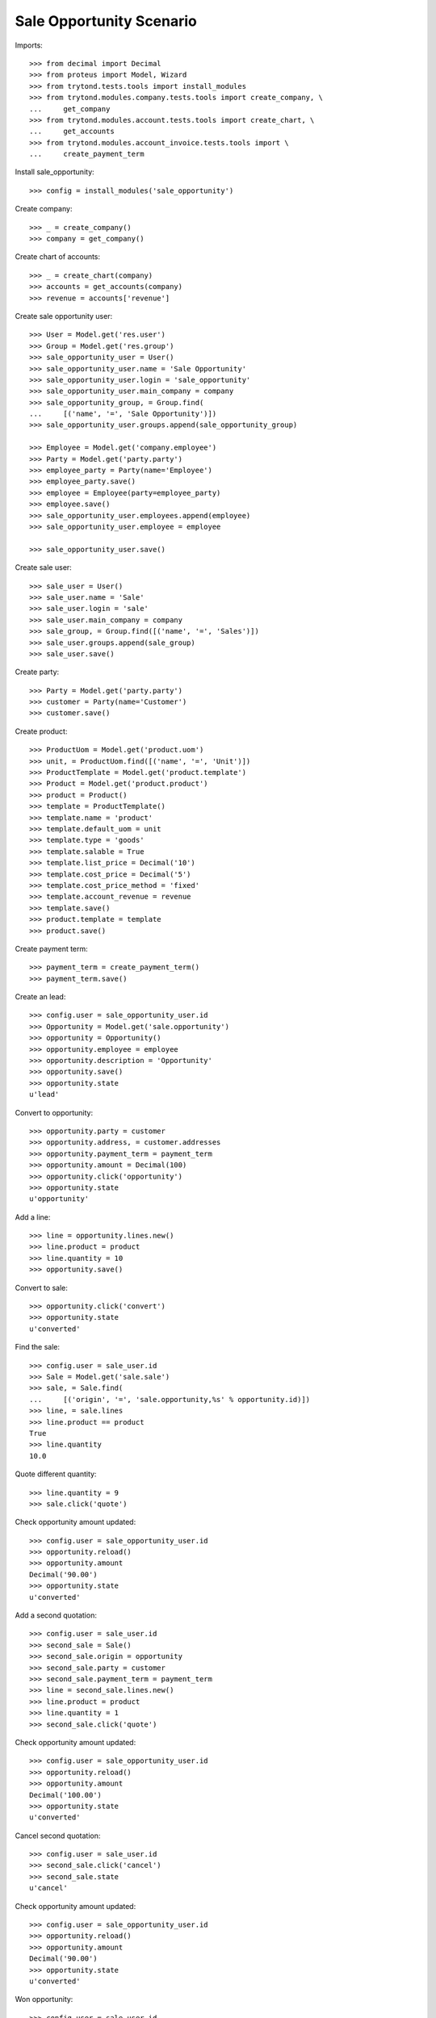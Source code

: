 =========================
Sale Opportunity Scenario
=========================

Imports::

    >>> from decimal import Decimal
    >>> from proteus import Model, Wizard
    >>> from trytond.tests.tools import install_modules
    >>> from trytond.modules.company.tests.tools import create_company, \
    ...     get_company
    >>> from trytond.modules.account.tests.tools import create_chart, \
    ...     get_accounts
    >>> from trytond.modules.account_invoice.tests.tools import \
    ...     create_payment_term

Install sale_opportunity::

    >>> config = install_modules('sale_opportunity')

Create company::

    >>> _ = create_company()
    >>> company = get_company()

Create chart of accounts::

    >>> _ = create_chart(company)
    >>> accounts = get_accounts(company)
    >>> revenue = accounts['revenue']

Create sale opportunity user::

    >>> User = Model.get('res.user')
    >>> Group = Model.get('res.group')
    >>> sale_opportunity_user = User()
    >>> sale_opportunity_user.name = 'Sale Opportunity'
    >>> sale_opportunity_user.login = 'sale_opportunity'
    >>> sale_opportunity_user.main_company = company
    >>> sale_opportunity_group, = Group.find(
    ...     [('name', '=', 'Sale Opportunity')])
    >>> sale_opportunity_user.groups.append(sale_opportunity_group)

    >>> Employee = Model.get('company.employee')
    >>> Party = Model.get('party.party')
    >>> employee_party = Party(name='Employee')
    >>> employee_party.save()
    >>> employee = Employee(party=employee_party)
    >>> employee.save()
    >>> sale_opportunity_user.employees.append(employee)
    >>> sale_opportunity_user.employee = employee

    >>> sale_opportunity_user.save()

Create sale user::

    >>> sale_user = User()
    >>> sale_user.name = 'Sale'
    >>> sale_user.login = 'sale'
    >>> sale_user.main_company = company
    >>> sale_group, = Group.find([('name', '=', 'Sales')])
    >>> sale_user.groups.append(sale_group)
    >>> sale_user.save()

Create party::

    >>> Party = Model.get('party.party')
    >>> customer = Party(name='Customer')
    >>> customer.save()

Create product::

    >>> ProductUom = Model.get('product.uom')
    >>> unit, = ProductUom.find([('name', '=', 'Unit')])
    >>> ProductTemplate = Model.get('product.template')
    >>> Product = Model.get('product.product')
    >>> product = Product()
    >>> template = ProductTemplate()
    >>> template.name = 'product'
    >>> template.default_uom = unit
    >>> template.type = 'goods'
    >>> template.salable = True
    >>> template.list_price = Decimal('10')
    >>> template.cost_price = Decimal('5')
    >>> template.cost_price_method = 'fixed'
    >>> template.account_revenue = revenue
    >>> template.save()
    >>> product.template = template
    >>> product.save()

Create payment term::

    >>> payment_term = create_payment_term()
    >>> payment_term.save()

Create an lead::

    >>> config.user = sale_opportunity_user.id
    >>> Opportunity = Model.get('sale.opportunity')
    >>> opportunity = Opportunity()
    >>> opportunity.employee = employee
    >>> opportunity.description = 'Opportunity'
    >>> opportunity.save()
    >>> opportunity.state
    u'lead'

Convert to opportunity::

    >>> opportunity.party = customer
    >>> opportunity.address, = customer.addresses
    >>> opportunity.payment_term = payment_term
    >>> opportunity.amount = Decimal(100)
    >>> opportunity.click('opportunity')
    >>> opportunity.state
    u'opportunity'

Add a line::

    >>> line = opportunity.lines.new()
    >>> line.product = product
    >>> line.quantity = 10
    >>> opportunity.save()

Convert to sale::

    >>> opportunity.click('convert')
    >>> opportunity.state
    u'converted'

Find the sale::

    >>> config.user = sale_user.id
    >>> Sale = Model.get('sale.sale')
    >>> sale, = Sale.find(
    ...     [('origin', '=', 'sale.opportunity,%s' % opportunity.id)])
    >>> line, = sale.lines
    >>> line.product == product
    True
    >>> line.quantity
    10.0

Quote different quantity::

    >>> line.quantity = 9
    >>> sale.click('quote')

Check opportunity amount updated::

    >>> config.user = sale_opportunity_user.id
    >>> opportunity.reload()
    >>> opportunity.amount
    Decimal('90.00')
    >>> opportunity.state
    u'converted'

Add a second quotation::

    >>> config.user = sale_user.id
    >>> second_sale = Sale()
    >>> second_sale.origin = opportunity
    >>> second_sale.party = customer
    >>> second_sale.payment_term = payment_term
    >>> line = second_sale.lines.new()
    >>> line.product = product
    >>> line.quantity = 1
    >>> second_sale.click('quote')

Check opportunity amount updated::

    >>> config.user = sale_opportunity_user.id
    >>> opportunity.reload()
    >>> opportunity.amount
    Decimal('100.00')
    >>> opportunity.state
    u'converted'

Cancel second quotation::

    >>> config.user = sale_user.id
    >>> second_sale.click('cancel')
    >>> second_sale.state
    u'cancel'

Check opportunity amount updated::

    >>> config.user = sale_opportunity_user.id
    >>> opportunity.reload()
    >>> opportunity.amount
    Decimal('90.00')
    >>> opportunity.state
    u'converted'

Won opportunity::

    >>> config.user = sale_user.id
    >>> sale.click('confirm')
    >>> config.user = sale_opportunity_user.id
    >>> opportunity.reload()
    >>> opportunity.state
    u'won'

Check opportunity state updated::

    >>> config.user = sale_opportunity_user.id
    >>> opportunity.reload()
    >>> opportunity.state
    u'won'
